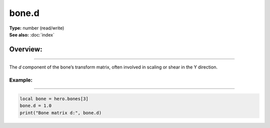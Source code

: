 ===================================
bone.d
===================================

| **Type:** number (read/write)
| **See also:** :doc:`index`

Overview:
.........
--------

The *d* component of the bone’s transform matrix, often involved in scaling or shear in the Y
direction.

Example:
--------
--------

.. code-block:: lua

   local bone = hero.bones[3]
   bone.d = 1.0
   print("Bone matrix d:", bone.d)